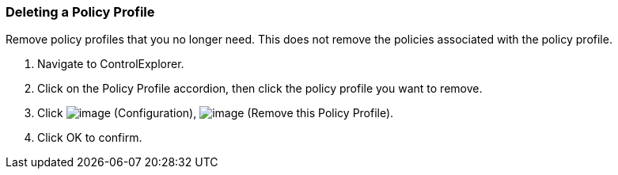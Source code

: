 === Deleting a Policy Profile

Remove policy profiles that you no longer need. This does not remove the
policies associated with the policy profile.

. Navigate to ControlExplorer.

. Click on the Policy Profile accordion, then click the policy profile you
want to remove.

. Click image:../images/1847.png[image] (Configuration),
image:../images/1861.png[image] (Remove this Policy Profile).

. Click OK to confirm.
